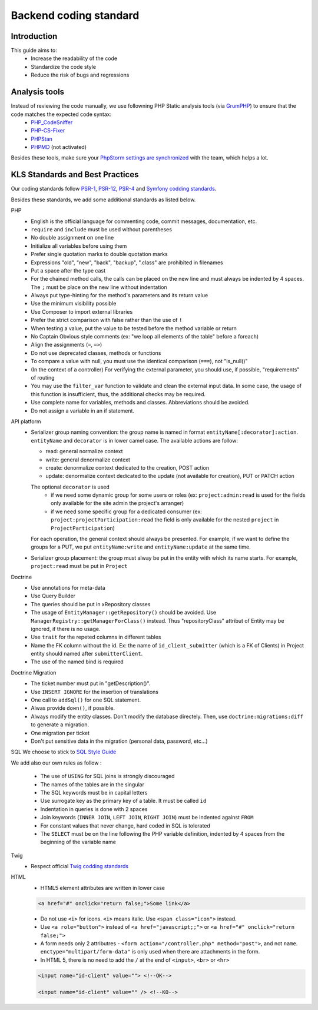 ==============
Backend coding standard
==============

Introduction
============

This guide aims to:
 - Increase the readability of the code
 - Standardize the code style
 - Reduce the risk of bugs and regressions

Analysis tools
==============

Instead of reviewing the code manually, we use followning PHP Static analysis tools (via GrumPHP_) to ensure that the code matches the expected code syntax:
 - PHP_CodeSniffer_
 - PHP-CS-Fixer_
 - PHPStan_
 - PHPMD_ (not activated)

Besides these tools, make sure your `PhpStorm settings are synchronized <doc/phpstorm-settings.rst>`_ with the team, which helps a lot.

KLS Standards and Best Practices
================================

Our coding standards follow PSR-1_, PSR-12_, PSR-4_ and `Symfony codding standards <https://symfony.com/doc/current/contributing/code/standards.html#symfony-coding-standards-in-detail>`_.

Besides these standards, we add some additional standards as listed below.

PHP
 - English is the official language for commenting code, commit messages, documentation, etc.
 - ``require`` and ``include`` must be used without parentheses
 - No double assignment on one line
 - Initialize all variables before using them
 - Prefer single quotation marks to double quotation marks
 - Expressions "old", "new", "back", "backup", ".class" are prohibited in filenames
 - Put a space after the type cast
 - For the chained method calls, the calls can be placed on the new line and must always be indented by 4 spaces. The ``;`` must be place on the new line without indentation
 - Always put type-hinting for the method's parameters and its return value
 - Use the minimum visibility possible
 - Use Composer to import external libraries
 - Prefer the strict comparison with false rather than the use of ``!``
 - When testing a value, put the value to be tested before the method variable or return
 - No Captain Obvious style comments (ex: "we loop all elements of the table" before a foreach)
 - Align the assignments (``=``, ``=>``)
 - Do not use deprecated classes, methods or functions
 - To compare a value with null, you must use the identical comparison (``===``), not "is_null()"
 - (In the context of a controller) For verifying the external parameter, you should use, if possible, "requirements" of routing
 - You may use the ``filter_var`` function to validate and clean the external input data. In some case, the usage of this function is insufficient, thus, the additional checks may be required.
 - Use complete name for variables, methods and classes. Abbreviations should be avoided.
 - Do not assign a variable in an if statement.

API platform
 - Serializer group naming convention: the group name is named in format ``entityName[:decorator]:action``. ``entityName`` and ``decorator`` is in lower camel case. The available actions are follow:
   
   - read: general normalize context
   - write: general denormalize context
   - create: denormalize context dedicated to the creation, POST action
   - update: denormalize context dedicated to the update (not available for creation), PUT or PATCH action
   The optional ``decorator`` is used
      - if we need some dynamic group for some users or roles (ex: ``project:admin:read`` is used for the fields only available for the site admin the project's arranger)
      - if we need some specific group for a dedicated consumer (ex: ``project:projectParticipation:read`` the field is only available for the nested ``project`` in ``ProjectParticipation``)
   For each operation, the general context should always be presented. For example, if we want to define the groups for a PUT, we put ``entityName:write`` and  ``entityName:update`` at the same time.
 - Serializer group placement: the group must alway be put in the entity with which its name starts. For example, ``project:read`` must be put in ``Project``

Doctrine
 - Use annotations for meta-data
 - Use Query Builder
 - The queries should be put in xRepository classes
 - The usage of ``EntityManager::getRepository()`` should be avoided. Use ``ManagerRegistry::getManagerForClass()`` instead. Thus "repositoryClass" attribut of Entity may be ignored, if there is no usage.
 - Use ``trait`` for the repeted columns in different tables
 - Name the FK column without the id. Ex: the name of ``id_client_submitter`` (which is a FK of Clients) in Project entity should named after ``submitterClient``.
 - The use of the named bind is required

Doctrine Migration
 - The ticket number must put in  "getDescription()".
 - Use ``INSERT IGNORE`` for the insertion of translations
 - One call to ``addSql()`` for one SQL statement.
 - Alwas provide ``down()``, if possible.
 - Always modify the entity classes. Don't modify the database directely. Then, use ``doctrine:migrations:diff`` to generate a migration.
 - One migration per ticket
 - Don't put sensitive data in the migration (personal data, password, etc...)

SQL
We choose to stick to `SQL Style Guide <https://www.sqlstyle.guide/>`_

We add also our own rules as follow :

 - The use of ``USING`` for SQL joins is strongly discouraged
 - The names of the tables are in the singular
 - The SQL keywords must be in capital letters
 - Use surrogate key as the primary key of a table. It must be called ``id``
 - Indentation in queries is done with 2 spaces
 - Join keywords (``INNER JOIN``, ``LEFT JOIN``, ``RIGHT JOIN``) must be indented against ``FROM``
 - For constant values that never change, hard coded in SQL is tolerated
 - The ``SELECT`` must be on the line following the PHP variable definition, indented by 4 spaces from the beginning of the variable name

Twig
 - Respect official `Twig codding standards <https://twig.symfony.com/doc/1.x/coding_standards.html>`_

HTML
 - HTML5 element attributes are written in lower case
  
 .. code-block:: html

  <a href="#" onclick="return false;">Some link</a>

 - Do not use ``<i>`` for icons. ``<i>`` means italic. Use ``<span class="icon">`` instead.
 - Use ``<a role="button">`` instead of ``<a href="javascript;;">`` or ``<a href="#" onclick="return false;">``
 - A form needs only 2 attributres - ``<form action="/controller.php" method="post">``, and not ``name``. ``enctype="multipart/form-data"`` is only used when there are attachments in the form.
 - In HTML 5, there is no need to add the ``/`` at the end of ``<input>``, ``<br>`` or ``<hr>``
 
 .. code-block:: html
 
  <input name="id-client" value=""> <!--OK-->
  
  <input name="id-client" value="" /> <!--KO-->
 

.. _PSR-1: https://www.php-fig.org/psr/psr-1/
.. _PSR-12: https://www.php-fig.org/psr/psr-12/
.. _PSR-4: https://www.php-fig.org/psr/psr-4/
.. _PHP_CodeSniffer: https://github.com/squizlabs/PHP_CodeSniffer
.. _PHP-CS-Fixer: https://github.com/FriendsOfPHP/PHP-CS-Fixer
.. _PHPStan: https://github.com/phpstan/phpstan
.. _PHPMD: https://phpmd.org/
.. _GrumPHP: https://github.com/phpro/grumphp
